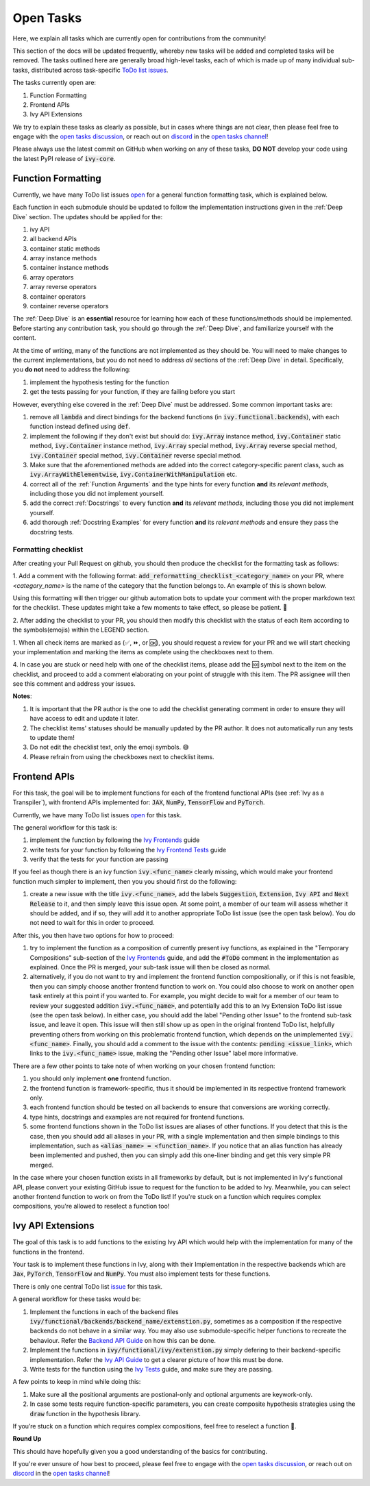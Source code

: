 Open Tasks
==========

.. _`open tasks discussion`: https://github.com/unifyai/ivy/discussions/1403
.. _`repo`: https://github.com/unifyai/ivy
.. _`discord`: https://discord.gg/ZVQdvbzNQJ
.. _`open tasks channel`: https://discord.com/channels/799879767196958751/985156466963021854
.. _`Ivy Frontends`: https://lets-unify.ai/ivy/deep_dive/16_ivy_frontends.html
.. _`Ivy Frontend Tests`: https://lets-unify.ai/ivy/deep_dive/17_ivy_frontends_tests.html
.. _`Ivy Tests`: https://lets-unify.ai/ivy/deep_dive/14_ivy_tests.html

Here, we explain all tasks which are currently open for
contributions from the community!

This section of the docs will be updated frequently, whereby new tasks will be added and
completed tasks will be removed. The tasks outlined here are generally broad high-level
tasks, each of which is made up of many individual sub-tasks,
distributed across task-specific
`ToDo list issues <https://github.com/unifyai/ivy/issues?q=is%3Aopen+is%3Aissue+label%3AToDo>`_.

The tasks currently open are:

#. Function Formatting
#. Frontend APIs
#. Ivy API Extensions

We try to explain these tasks as clearly as possible, but in cases where things are not
clear, then please feel free to engage with the `open tasks discussion`_,
or reach out on `discord`_ in the `open tasks channel`_!

Please always use the latest commit on GitHub when working on any of these tasks,
**DO NOT** develop your code using the latest PyPI release of :code:`ivy-core`.

Function Formatting
-------------------

Currently, we have many ToDo list issues
`open <https://github.com/unifyai/ivy/issues?q=is%3Aopen+is%3Aissue+label%3A%22Function+Reformatting%22+label%3AToDo>`_
for a general function formatting task,
which is explained below.

Each function in each submodule should be updated to follow the implementation
instructions given in the :ref:`Deep Dive` section.
The updates should be applied for the:

#. ivy API
#. all backend APIs
#. container static methods
#. array instance methods
#. container instance methods
#. array operators
#. array reverse operators
#. container operators
#. container reverse operators

The :ref:`Deep Dive` is an **essential** resource for learning how each of these
functions/methods should be implemented. Before starting any contribution task,
you should go through the :ref:`Deep Dive`, and familiarize yourself with the content.

At the time of writing, many of the functions are not implemented as they should be.
You will need to make changes to the current implementations,
but you do not need to address *all* sections of the :ref:`Deep Dive` in detail.
Specifically, you **do not** need to address the following:

#. implement the hypothesis testing for the function
#. get the tests passing for your function, if they are failing before you start

However, everything else covered in the :ref:`Deep Dive` must be addressed.
Some common important tasks are:

#. remove all :code:`lambda` and direct bindings for the backend functions
   (in :code:`ivy.functional.backends`), with each function instead defined using
   :code:`def`.
#. implement the following if they don't exist but should do: :code:`ivy.Array` instance
   method, :code:`ivy.Container` static method, :code:`ivy.Container` instance method,
   :code:`ivy.Array` special method, :code:`ivy.Array` reverse special method,
   :code:`ivy.Container` special method, :code:`ivy.Container` reverse special method.
#. Make sure that the aforementioned methods are added into the correct
   category-specific parent class, such as :code:`ivy.ArrayWithElementwise`,
   :code:`ivy.ContainerWithManipulation` etc.
#. correct all of the :ref:`Function Arguments` and the type hints for every
   function **and** its *relevant methods*, including those you did not implement
   yourself.
#. add the correct :ref:`Docstrings` to every function **and** its *relevant methods*,
   including those you did not implement yourself.
#. add thorough :ref:`Docstring Examples` for every function **and** its
   *relevant methods* and ensure they pass the docstring tests.

Formatting checklist
~~~~~~~~~~~~~~~~~~~~

After creating your Pull Request on github, you should then produce the checklist
for the formatting task as follows: 

1. Add a comment with the following format: 
:code:`add_reformatting_checklist_<category_name>` on your PR, where *<category_name>* 
is the name of the category that the function belongs to. An example of this is shown below.

.. image:: https://github.com/unifyai/unifyai.github.io/blob/master/img/externally_linked/checklist_generator.png?raw=true
   :width: 420

Using this formatting will then trigger our github automation bots to update your 
comment with the proper markdown text for the checklist. These updates might take a
few moments to take effect, so please be patient. 🙂

2. After adding the checklist to your PR, you should then modify this checklist with 
the status of each item according to the symbols(emojis) within the LEGEND section.

.. image:: https://github.com/unifyai/unifyai.github.io/blob/master/img/externally_linked/checklist_legend.png?raw=true
   :width: 420

1. When all check items are marked as (✅, ⏩, or 🆗), you should request a review for 
your PR and we will start checking your implementation and marking the items as complete 
using the checkboxes next to them.

.. image:: https://github.com/unifyai/unifyai.github.io/blob/master/img/externally_linked/checklist_checked.png?raw=true
   :width: 420

4. In case you are stuck or need help with one of the checklist items, please add the
🆘 symbol next to the item on the checklist, and proceed to add a comment elaborating
on your point of struggle with this item. The PR assignee will then see this comment
and address your issues.

.. image:: https://github.com/unifyai/unifyai.github.io/blob/master/img/externally_linked/checklist_SOS.png?raw=true
   :width: 420

**Notes**: 

1. It is important that the PR author is the one to add the checklist generating comment in order to ensure they will have access to edit and update it later.
2. The checklist items' statuses should be manually updated by the PR author. It does not automatically run any tests to update them!
3. Do not edit the checklist text, only the emoji symbols. 😅
4. Please refrain from using the checkboxes next to checklist items.


Frontend APIs
-------------

For this task, the goal will be to implement functions for each of the
frontend functional APIs (see :ref:`Ivy as a Transpiler`),
with frontend APIs implemented for:
:code:`JAX`, :code:`NumPy`, :code:`TensorFlow` and :code:`PyTorch`.

Currently, we have many ToDo list issues
`open <https://github.com/unifyai/ivy/issues?page=1&q=is%3Aopen+is%3Aissue+label%3AToDo+label%3A%22JAX+Frontend%22%2C%22TensorFlow+Frontend%22%2C%22PyTorch+Frontend%22%2C%22NumPy+Frontend%22>`_
for this task.

The general workflow for this task is:

#. implement the function by following the `Ivy Frontends`_ guide
#. write tests for your function by following the `Ivy Frontend Tests`_ guide
#. verify that the tests for your function are passing

If you feel as though there is an ivy function :code:`ivy.<func_name>` clearly missing,
which would make your frontend function much simpler to implement,
then you you should first do the following:

#. create a new issue with the title :code:`ivy.<func_name>`, add the labels
   :code:`Suggestion`, :code:`Extension`, :code:`Ivy API` and :code:`Next Release`
   to it, and then simply leave this issue open. At some point, a member of our team
   will assess whether it should be added, and if so, they will add it to another
   appropriate ToDo list issue (see the open task below).
   You do not need to wait for this in order to proceed.

After this, you then have two options for how to proceed:

#. try to implement the function as a composition of currently present ivy functions,
   as explained in the "Temporary Compositions" sub-section of the `Ivy Frontends`_
   guide, and add the :code:`#ToDo` comment in the implementation as explained. Once the
   PR is merged, your sub-task issue will then be closed as normal.
#. alternatively, if you do not want to try and implement the frontend function
   compositionally, or if this is not feasible, then you can simply choose another
   frontend function to work on. You could also choose to work on another open task
   entirely at this point if you wanted to. For example, you might decide to wait for a
   member of our team to review your suggested addition :code:`ivy.<func_name>`, and
   potentially add this to an Ivy Extension ToDo list issue (see the open task below).
   In either case, you should add the label "Pending other Issue" to the frontend
   sub-task issue, and leave it open. This issue will then still show up as open in the
   original frontend ToDo list, helpfully preventing others from working on this
   problematic frontend function, which depends on the unimplemented
   :code:`ivy.<func_name>`. Finally, you should add a comment to the issue with the
   contents: :code:`pending <issue_link>`, which links to the :code:`ivy.<func_name>`
   issue, making the "Pending other Issue" label more informative.

There are a few other points to take note of when working on your chosen frontend
function:

#. you should only implement **one** frontend function.
#. the frontend function is framework-specific, thus it should be implemented in
   its respective frontend framework only.
#. each frontend function should be tested on all backends to ensure that conversions
   are working correctly.
#. type hints, docstrings and examples are not required for frontend functions.
#. some frontend functions shown in the ToDo list issues are aliases of other functions.
   If you detect that this is the case, then you should add all aliases in your PR, with
   a single implementation and then simple bindings to this implementation, such as
   :code:`<alias_name> = <function_name>`. If you notice that an alias function has
   already been implemented and pushed, then you can simply add this one-liner binding
   and get this very simple PR merged.

In the case where your chosen function exists in all frameworks by default, but
is not implemented in Ivy's functional API, please convert your existing GitHub
issue to request for the function to be added to Ivy. Meanwhile, you can select
another frontend function to work on from the ToDo list! If you're stuck on a
function which requires complex compositions, you're allowed to reselect a function
too!

Ivy API Extensions
------------------

The goal of this task is to add functions to the existing Ivy API which 
would help with the implementation for many of the functions in the frontend.

Your task is to implement these functions in Ivy, along with their Implementation 
in the respective backends which are :code:`Jax`, :code:`PyTorch`, :code:`TensorFlow` 
and :code:`NumPy`. You must also implement tests for these functions.

There is only one central ToDo list
`issue <https://github.com/unifyai/ivy/issues/3856>`_
for this task.

A general workflow for these tasks would be:

#. Implement the functions in each of the backend files :code:`ivy/functional/backends/backend_name/extenstion.py`,
   sometimes as a composition if the respective backends do not behave in a similar way. You may also use submodule-specific 
   helper functions to recreate the behaviour. Refer the `Backend API Guide <https://lets-unify.ai/ivy/deep_dive/0_navigating_the_code.html#backend-api>`_
   on how this can be done.
#. Implement the functions in :code:`ivy/functional/ivy/extenstion.py` simply defering to 
   their backend-specific implementation. Refer the `Ivy API Guide <https://lets-unify.ai/ivy/deep_dive/0_navigating_the_code.html#ivy-api>`_ 
   to get a clearer picture of how this must be done.
#. Write tests for the function using the `Ivy Tests`_ guide, and make sure they are passing.

A few points to keep in mind while doing this:

#. Make sure all the positional arguments are postional-only and optional arguments are keywork-only.
#. In case some tests require function-specific parameters, you can create composite hypothesis strategies using the :code:`draw` function 
   in the hypothesis library.

If you’re stuck on a function which requires complex compositions, feel free to reselect a function 🙂.


**Round Up**

This should have hopefully given you a good understanding of the basics for contributing.

If you're ever unsure of how best to proceed,
please feel free to engage with the `open tasks discussion`_,
or reach out on `discord`_ in the `open tasks channel`_!
